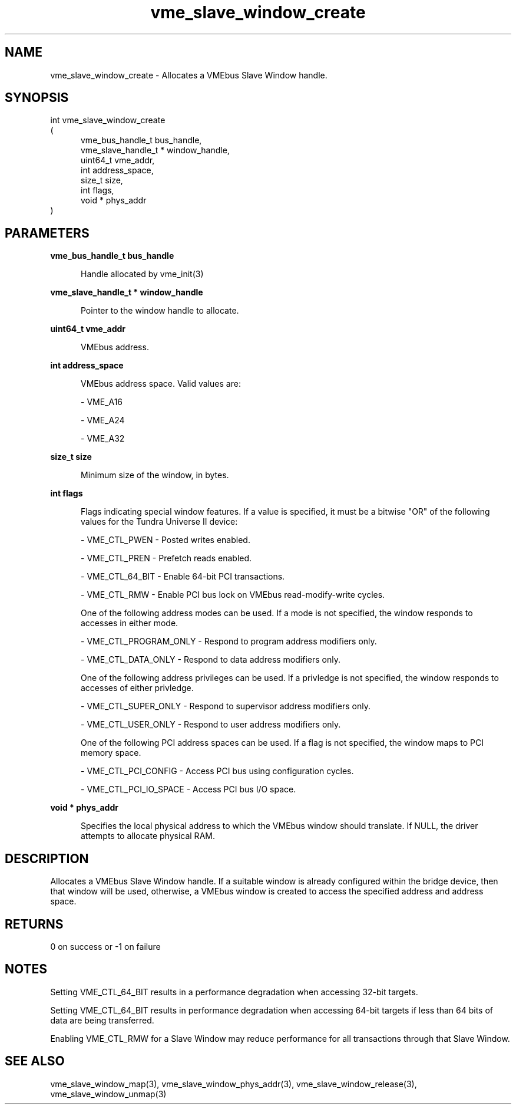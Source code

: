 
.TH "vme_slave_window_create" 3

.SH "NAME"
vme_slave_window_create - Allocates a VMEbus Slave Window handle.


.SH "SYNOPSIS"
int vme_slave_window_create
.br
(
.br
.in +5
vme_bus_handle_t bus_handle,
.br
vme_slave_handle_t * window_handle,
.br
uint64_t vme_addr,
.br
int address_space,
.br
size_t size,
.br
int flags,
.br
void * phys_addr
.in
)

.SH "PARAMETERS"

.B vme_bus_handle_t bus_handle
.br
.in +5

.br
Handle allocated by vme_init(3)
.

.br

.in
.br

.B vme_slave_handle_t * window_handle
.br
.in +5

.br
Pointer to the window handle to allocate.

.br

.in
.br

.B uint64_t vme_addr
.br
.in +5

.br
VMEbus address.

.br

.in
.br

.B int address_space
.br
.in +5

.br
VMEbus address space. Valid values are:

.br

.nf
- VME_A16
.fi

.nf
- VME_A24
.fi

.nf
- VME_A32
.fi

.in
.br

.B size_t size
.br
.in +5

.br
Minimum size of the window, in bytes.

.br

.in
.br

.B int flags
.br
.in +5

.br
Flags indicating special window features. If a value is specified, it must be a bitwise "OR" of the following values for the Tundra Universe II device:

.br

.nf
- VME_CTL_PWEN - Posted writes enabled.
.fi

.nf
- VME_CTL_PREN - Prefetch reads enabled.
.fi

.nf
- VME_CTL_64_BIT - Enable 64-bit PCI transactions.
.fi

.nf
- VME_CTL_RMW - Enable PCI bus lock on VMEbus read-modify-write cycles.
.fi

.br
One of the following address modes can be used. If a mode is not specified, the window responds to accesses in either mode.

.br

.nf
- VME_CTL_PROGRAM_ONLY - Respond to program address modifiers only.
.fi

.nf
- VME_CTL_DATA_ONLY - Respond to data address modifiers only.
.fi

.br
One of the following address privileges can be used. If a privledge is not specified, the window responds to accesses of either privledge.

.br

.nf
- VME_CTL_SUPER_ONLY - Respond to supervisor address modifiers only.
.fi

.nf
- VME_CTL_USER_ONLY - Respond to user address modifiers only.
.fi

.br
One of the following PCI address spaces can be used. If a flag is not specified, the window maps to PCI memory space.

.br

.nf
- VME_CTL_PCI_CONFIG - Access PCI bus using configuration cycles.
.fi

.nf
- VME_CTL_PCI_IO_SPACE - Access PCI bus I/O space.
.fi

.in
.br

.B void * phys_addr
.br
.in +5

.br
Specifies the local physical address to which the VMEbus window should translate.  If NULL, the driver attempts to allocate physical RAM.

.br

.in
.br


.SH "DESCRIPTION"

.br
Allocates a VMEbus Slave Window handle. If a suitable window is already configured within the bridge device, then that window will be used, otherwise, a VMEbus window is created to access the specified address and address space.

.br

.SH "RETURNS"


.br
0 on success or -1 on failure

.br


.SH "NOTES"
Setting VME_CTL_64_BIT results in a performance degradation when accessing 32-bit targets.

.br
Setting VME_CTL_64_BIT results in performance degradation when accessing 64-bit targets if less than 64 bits of data are being transferred.

.br
Enabling VME_CTL_RMW for a Slave Window may reduce performance for all transactions through that Slave Window.

.br

.SH "SEE ALSO"
vme_slave_window_map(3), vme_slave_window_phys_addr(3), vme_slave_window_release(3), vme_slave_window_unmap(3)
.br
